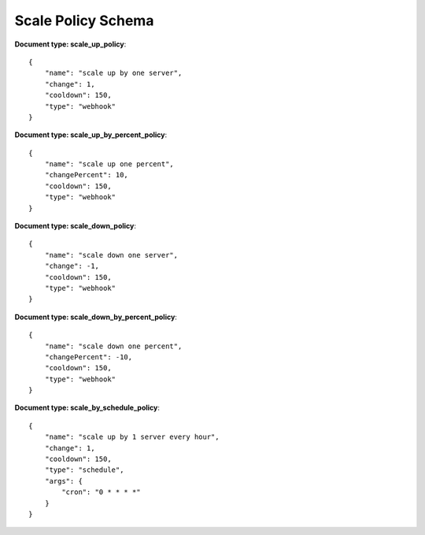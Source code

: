 ====================
Scale Policy Schema
====================

**Document type: scale_up_policy**::

    {
        "name": "scale up by one server",
        "change": 1,
        "cooldown": 150,
        "type": "webhook"
    }

**Document type: scale_up_by_percent_policy**::

    {
        "name": "scale up one percent",
        "changePercent": 10,
        "cooldown": 150,
        "type": "webhook"
    }

**Document type: scale_down_policy**::

    {
        "name": "scale down one server",
        "change": -1,
        "cooldown": 150,
        "type": "webhook"
    }

**Document type: scale_down_by_percent_policy**::

    {
        "name": "scale down one percent",
        "changePercent": -10,
        "cooldown": 150,
        "type": "webhook"
    }
**Document type: scale_by_schedule_policy**::

    {
        "name": "scale up by 1 server every hour",
        "change": 1,
        "cooldown": 150,
        "type": "schedule",
        "args": {
            "cron": "0 * * * *"
        }
    }    
